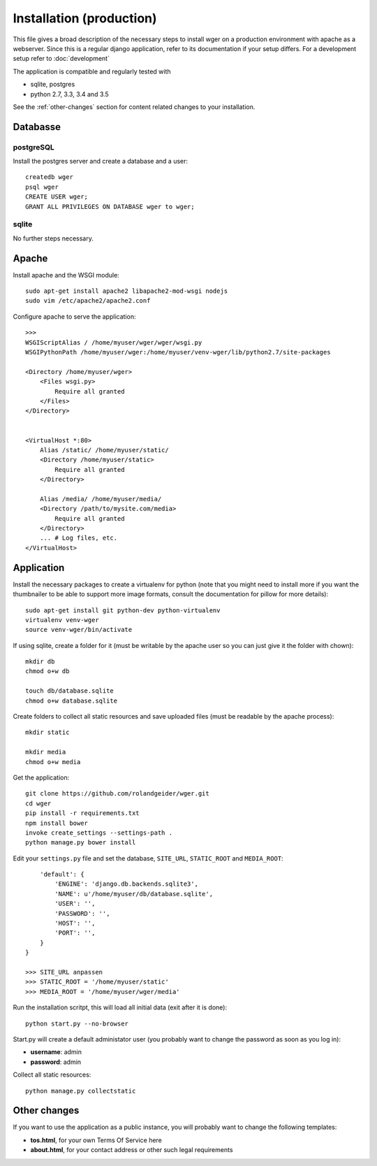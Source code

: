 .. _install:

Installation (production)
=========================

This file gives a broad description of the necessary steps to install wger on a
production environment with apache as a webserver. Since this is a regular
django application, refer to its documentation if your setup differs. For a
development setup refer to :doc:`development`

The application is compatible and regularly tested with

* sqlite, postgres
* python 2.7, 3.3, 3.4 and 3.5

See the :ref:`other-changes` section for content related changes to your
installation.



Databasse
---------

postgreSQL
~~~~~~~~~~

Install the postgres server and create a database and a user::

    createdb wger
    psql wger
    CREATE USER wger;
    GRANT ALL PRIVILEGES ON DATABASE wger to wger;


sqlite
~~~~~~

No further steps necessary.


Apache
------

Install apache and the WSGI module::

  sudo apt-get install apache2 libapache2-mod-wsgi nodejs
  sudo vim /etc/apache2/apache2.conf


Configure apache to serve the application::

  >>>
  WSGIScriptAlias / /home/myuser/wger/wger/wsgi.py
  WSGIPythonPath /home/myuser/wger:/home/myuser/venv-wger/lib/python2.7/site-packages

  <Directory /home/myuser/wger>
      <Files wsgi.py>
          Require all granted
      </Files>
  </Directory>


  <VirtualHost *:80>
      Alias /static/ /home/myuser/static/
      <Directory /home/myuser/static>
          Require all granted
      </Directory>

      Alias /media/ /home/myuser/media/
      <Directory /path/to/mysite.com/media>
          Require all granted
      </Directory>
      ... # Log files, etc.
  </VirtualHost>



Application
-----------

Install the necessary packages to create a virtualenv for python (note that you
might need to install more if you want the thumbnailer to be able to support
more image formats, consult the documentation for pillow for more details)::

  sudo apt-get install git python-dev python-virtualenv
  virtualenv venv-wger
  source venv-wger/bin/activate

If using sqlite, create a folder for it (must be writable by the apache user
so you can just give it the folder with chown):: 

  mkdir db
  chmod o+w db
  
  touch db/database.sqlite
  chmod o+w database.sqlite



Create folders to collect all static resources and save uploaded files (must
be readable by the apache process)::

  mkdir static

  mkdir media
  chmod o+w media

Get the application::

  git clone https://github.com/rolandgeider/wger.git
  cd wger
  pip install -r requirements.txt
  npm install bower
  invoke create_settings --settings-path .
  python manage.py bower install

Edit your ``settings.py`` file and set the database, ``SITE_URL``,
``STATIC_ROOT`` and ``MEDIA_ROOT``::


      'default': {
          'ENGINE': 'django.db.backends.sqlite3',
          'NAME': u'/home/myuser/db/database.sqlite',
          'USER': '',
          'PASSWORD': '',
          'HOST': '',
          'PORT': '',
      }
  }

  >>> SITE_URL anpassen
  >>> STATIC_ROOT = '/home/myuser/static'
  >>> MEDIA_ROOT = '/home/myuser/wger/media'

Run the installation scritpt, this will load all initial data (exit after it
is done)::

  python start.py --no-browser


Start.py will create a default administator user (you probably want to change
the password as soon as you log in):

* **username**: admin
* **password**: admin

Collect all static resources:: 

  python manage.py collectstatic


.. _other-changes:

Other changes
-------------

If you want to use the application as a public instance, you will probably want to
change the following templates:

* **tos.html**, for your own Terms Of Service here
* **about.html**, for your contact address or other such legal requirements
